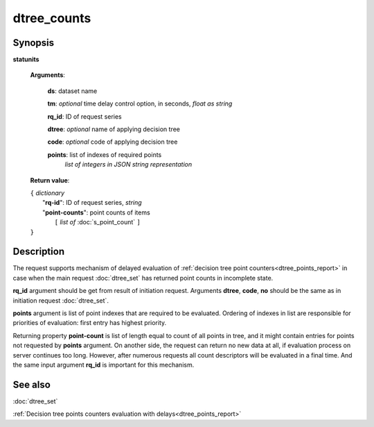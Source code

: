 dtree_counts
============

Synopsis
--------

.. index:: 
    statunits; request

**statunits** 

    **Arguments**: 

        **ds**: dataset name
        
        **tm**: *optional* time delay control option, in seconds, *float as string*

        **rq_id**: ID of request series
        
        **dtree**: *optional* name of applying decision tree

        **code**: *optional* code of applying decision tree
        
        **points**: list of indexes of required points
                *list of integers in JSON string representation*
        
    **Return value**: 
    
    | ``{`` *dictionary*
    |      "**rq-id**": ID of request series, *string*
    |      "**point-counts**": point counts of items
    |           ``[`` *list of* :doc:`s_point_count` ``]``
    | ``}``

Description
-----------

The request supports mechanism of delayed evaluation of :ref:`decision tree point counters<dtree_points_report>` in case when the main request :doc:`dtree_set`
has returned point counts in incomplete state.

**rq_id** argument should be get from result of initiation request.
Arguments **dtree**, **code**, **no** should be the same as in initiation 
request :doc:`dtree_set`. 

**points** argument is list of point indexes that are required to be evaluated.
Ordering of indexes in list are responsible for priorities of evaluation: first 
entry has highest priority. 

Returning property **point-count** is list of length equal to count of all points 
in tree, and it might contain entries for points not requested by **points** argument.
On another side, the request can return no new data at all, if evaluation process
on server continues too long. However, after numerous requests all count descriptors 
will be evaluated in a final time. And the same input argument **rq_id** is 
important for this mechanism. 

See also
--------
:doc:`dtree_set` 

:ref:`Decision tree points counters evaluation with delays<dtree_points_report>`
